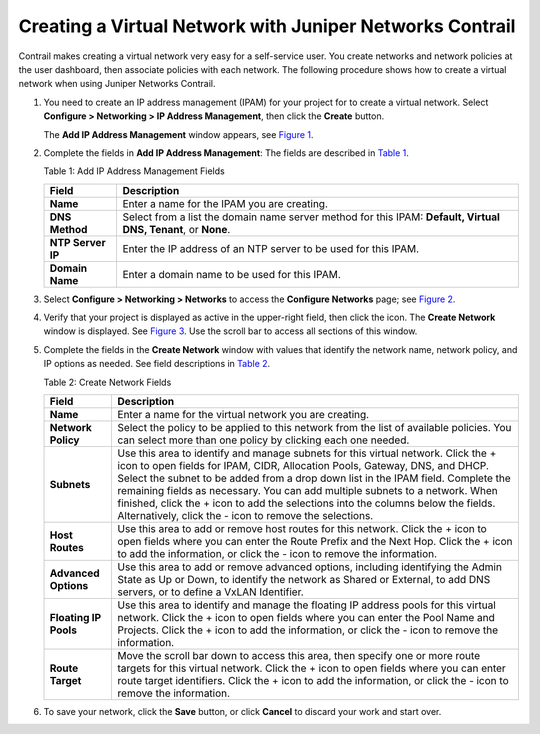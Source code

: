 Creating a Virtual Network with Juniper Networks Contrail
=========================================================

 

Contrail makes creating a virtual network very easy for a self-service
user. You create networks and network policies at the user dashboard,
then associate policies with each network. The following procedure shows
how to create a virtual network when using Juniper Networks Contrail.

1. You need to create an IP address management (IPAM) for your project
   for to create a virtual network. Select **Configure > Networking > IP
   Address Management**, then click the **Create** button.

   The **Add IP Address Management** window appears, see
   `Figure 1 <creating-virtual-network-juniper-vnc.html#add-ipam>`__.

   |Figure 1: Add IP Address Management|

2. Complete the fields in **Add IP Address Management**: The fields are
   described in
   `Table 1 <creating-virtual-network-juniper-vnc.html#ipam-field-desc>`__.

   Table 1: Add IP Address Management Fields

   +-------------------+-------------------------------------------------+
   | Field             | Description                                     |
   +===================+=================================================+
   | **Name**          | Enter a name for the IPAM you are creating.     |
   +-------------------+-------------------------------------------------+
   | **DNS Method**    | Select from a list the domain name server       |
   |                   | method for this IPAM: **Default, Virtual DNS,   |
   |                   | Tenant**, or **None**.                          |
   +-------------------+-------------------------------------------------+
   | **NTP Server IP** | Enter the IP address of an NTP server to be     |
   |                   | used for this IPAM.                             |
   +-------------------+-------------------------------------------------+
   | **Domain Name**   | Enter a domain name to be used for this IPAM.   |
   +-------------------+-------------------------------------------------+

3. Select **Configure > Networking > Networks** to access the
   **Configure Networks** page; see
   `Figure 2 <creating-virtual-network-juniper-vnc.html#config-networks>`__.

   |Figure 2: Configure Networks|

4. Verify that your project is displayed as active in the upper-right
   field, then click the \ |image1|\ icon. The **Create Network** window
   is displayed. See
   `Figure 3 <creating-virtual-network-juniper-vnc.html#create-network>`__.
   Use the scroll bar to access all sections of this window.

   |Figure 3: Create Network|

5. Complete the fields in the **Create Network** window with values that
   identify the network name, network policy, and IP options as needed.
   See field descriptions in
   `Table 2 <creating-virtual-network-juniper-vnc.html#net-field-desc>`__.

   Table 2: Create Network Fields

   +-----------------------+---------------------------------------------+
   | Field                 | Description                                 |
   +=======================+=============================================+
   | **Name**              | Enter a name for the virtual network you    |
   |                       | are creating.                               |
   +-----------------------+---------------------------------------------+
   | **Network Policy**    | Select the policy to be applied to this     |
   |                       | network from the list of available          |
   |                       | policies. You can select more than one      |
   |                       | policy by clicking each one needed.         |
   +-----------------------+---------------------------------------------+
   | **Subnets**           | Use this area to identify and manage        |
   |                       | subnets for this virtual network. Click the |
   |                       | + icon to open fields for IPAM, CIDR,       |
   |                       | Allocation Pools, Gateway, DNS, and DHCP.   |
   |                       | Select the subnet to be added from a drop   |
   |                       | down list in the IPAM field. Complete the   |
   |                       | remaining fields as necessary. You can add  |
   |                       | multiple subnets to a network. When         |
   |                       | finished, click the + icon to add the       |
   |                       | selections into the columns below the       |
   |                       | fields. Alternatively, click the - icon to  |
   |                       | remove the selections.                      |
   +-----------------------+---------------------------------------------+
   | **Host Routes**       | Use this area to add or remove host routes  |
   |                       | for this network. Click the + icon to open  |
   |                       | fields where you can enter the Route Prefix |
   |                       | and the Next Hop. Click the + icon to add   |
   |                       | the information, or click the - icon to     |
   |                       | remove the information.                     |
   +-----------------------+---------------------------------------------+
   | **Advanced Options**  | Use this area to add or remove advanced     |
   |                       | options, including identifying the Admin    |
   |                       | State as Up or Down, to identify the        |
   |                       | network as Shared or External, to add DNS   |
   |                       | servers, or to define a VxLAN Identifier.   |
   +-----------------------+---------------------------------------------+
   | **Floating IP Pools** | Use this area to identify and manage the    |
   |                       | floating IP address pools for this virtual  |
   |                       | network. Click the + icon to open fields    |
   |                       | where you can enter the Pool Name and       |
   |                       | Projects. Click the + icon to add the       |
   |                       | information, or click the - icon to remove  |
   |                       | the information.                            |
   +-----------------------+---------------------------------------------+
   | **Route Target**      | Move the scroll bar down to access this     |
   |                       | area, then specify one or more route        |
   |                       | targets for this virtual network. Click the |
   |                       | + icon to open fields where you can enter   |
   |                       | route target identifiers. Click the + icon  |
   |                       | to add the information, or click the - icon |
   |                       | to remove the information.                  |
   +-----------------------+---------------------------------------------+

6. To save your network, click the **Save** button, or click **Cancel**
   to discard your work and start over.

 

.. |Figure 1: Add IP Address Management| image:: documentation/images/s041838.gif
.. |Figure 2: Configure Networks| image:: documentation/images/s042492.png
.. |image1| image:: documentation/images/s042494.png
.. |Figure 3: Create Network| image:: documentation/images/s041528.gif
